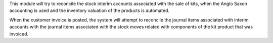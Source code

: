 This module will try to reconcile the stock interim accounts associated with the sale of kits,
when the Anglo Saxon accounting is used and the inventory valuation of the products is automated.

When the customer invoice is posted, the system will attempt to reconcile the journal items associated with
interim accounts with the journal items associated with the stock moves related with components of the kit product
that was invoiced.
